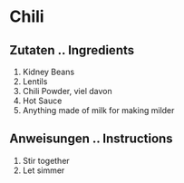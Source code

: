 * Chili
** Zutaten .. Ingredients
1. Kidney Beans
2. Lentils
3. Chili Powder, viel davon
4. Hot Sauce
5. Anything made of milk for making milder

** Anweisungen .. Instructions
1. Stir together
2. Let simmer
